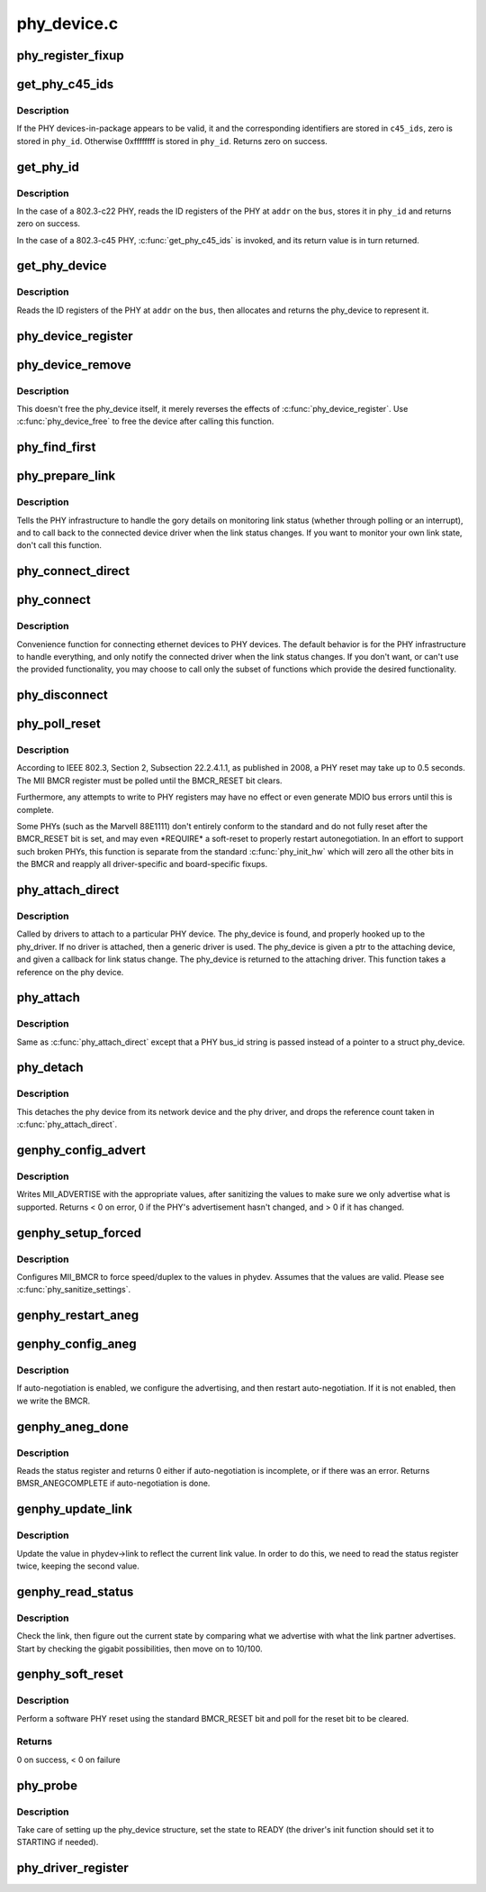 .. -*- coding: utf-8; mode: rst -*-

============
phy_device.c
============


.. _`phy_register_fixup`:

phy_register_fixup
==================

.. c:function:: int phy_register_fixup (const char *bus_id, u32 phy_uid, u32 phy_uid_mask, int (*run) (struct phy_device *)

    creates a new phy_fixup and adds it to the list

    :param const char \*bus_id:
        A string which matches phydev->mdio.dev.bus_id (or PHY_ANY_ID)

    :param u32 phy_uid:
        Used to match against phydev->phy_id (the UID of the PHY)
        It can also be PHY_ANY_UID

    :param u32 phy_uid_mask:
        Applied to phydev->phy_id and fixup->phy_uid before
        comparison

    :param int (\*run) (struct phy_device \*):
        The actual code to be run when a matching PHY is found



.. _`get_phy_c45_ids`:

get_phy_c45_ids
===============

.. c:function:: int get_phy_c45_ids (struct mii_bus *bus, int addr, u32 *phy_id, struct phy_c45_device_ids *c45_ids)

    reads the specified addr for its 802.3-c45 IDs.

    :param struct mii_bus \*bus:
        the target MII bus

    :param int addr:
        PHY address on the MII bus

    :param u32 \*phy_id:
        where to store the ID retrieved.

    :param struct phy_c45_device_ids \*c45_ids:
        where to store the c45 ID information.



.. _`get_phy_c45_ids.description`:

Description
-----------

If the PHY devices-in-package appears to be valid, it and the
corresponding identifiers are stored in ``c45_ids``\ , zero is stored
in ``phy_id``\ .  Otherwise 0xffffffff is stored in ``phy_id``\ .  Returns
zero on success.



.. _`get_phy_id`:

get_phy_id
==========

.. c:function:: int get_phy_id (struct mii_bus *bus, int addr, u32 *phy_id, bool is_c45, struct phy_c45_device_ids *c45_ids)

    reads the specified addr for its ID.

    :param struct mii_bus \*bus:
        the target MII bus

    :param int addr:
        PHY address on the MII bus

    :param u32 \*phy_id:
        where to store the ID retrieved.

    :param bool is_c45:
        If true the PHY uses the 802.3 clause 45 protocol

    :param struct phy_c45_device_ids \*c45_ids:
        where to store the c45 ID information.



.. _`get_phy_id.description`:

Description
-----------

In the case of a 802.3-c22 PHY, reads the ID registers
of the PHY at ``addr`` on the ``bus``\ , stores it in ``phy_id`` and returns
zero on success.

In the case of a 802.3-c45 PHY, :c:func:`get_phy_c45_ids` is invoked, and
its return value is in turn returned.



.. _`get_phy_device`:

get_phy_device
==============

.. c:function:: struct phy_device *get_phy_device (struct mii_bus *bus, int addr, bool is_c45)

    reads the specified PHY device and returns its @phy_device struct

    :param struct mii_bus \*bus:
        the target MII bus

    :param int addr:
        PHY address on the MII bus

    :param bool is_c45:
        If true the PHY uses the 802.3 clause 45 protocol



.. _`get_phy_device.description`:

Description
-----------

Reads the ID registers of the PHY at ``addr`` on the
``bus``\ , then allocates and returns the phy_device to represent it.



.. _`phy_device_register`:

phy_device_register
===================

.. c:function:: int phy_device_register (struct phy_device *phydev)

    Register the phy device on the MDIO bus

    :param struct phy_device \*phydev:
        phy_device structure to be added to the MDIO bus



.. _`phy_device_remove`:

phy_device_remove
=================

.. c:function:: void phy_device_remove (struct phy_device *phydev)

    Remove a previously registered phy device from the MDIO bus

    :param struct phy_device \*phydev:
        phy_device structure to remove



.. _`phy_device_remove.description`:

Description
-----------

This doesn't free the phy_device itself, it merely reverses the effects
of :c:func:`phy_device_register`. Use :c:func:`phy_device_free` to free the device
after calling this function.



.. _`phy_find_first`:

phy_find_first
==============

.. c:function:: struct phy_device *phy_find_first (struct mii_bus *bus)

    finds the first PHY device on the bus

    :param struct mii_bus \*bus:
        the target MII bus



.. _`phy_prepare_link`:

phy_prepare_link
================

.. c:function:: void phy_prepare_link (struct phy_device *phydev, void (*handler) (struct net_device *)

    prepares the PHY layer to monitor link status

    :param struct phy_device \*phydev:
        target phy_device struct

    :param void (\*handler) (struct net_device \*):
        callback function for link status change notifications



.. _`phy_prepare_link.description`:

Description
-----------

Tells the PHY infrastructure to handle the
gory details on monitoring link status (whether through
polling or an interrupt), and to call back to the
connected device driver when the link status changes.
If you want to monitor your own link state, don't call
this function.



.. _`phy_connect_direct`:

phy_connect_direct
==================

.. c:function:: int phy_connect_direct (struct net_device *dev, struct phy_device *phydev, void (*handler) (struct net_device *, phy_interface_t interface)

    connect an ethernet device to a specific phy_device

    :param struct net_device \*dev:
        the network device to connect

    :param struct phy_device \*phydev:
        the pointer to the phy device

    :param void (\*handler) (struct net_device \*):
        callback function for state change notifications

    :param phy_interface_t interface:
        PHY device's interface



.. _`phy_connect`:

phy_connect
===========

.. c:function:: struct phy_device *phy_connect (struct net_device *dev, const char *bus_id, void (*handler) (struct net_device *, phy_interface_t interface)

    connect an ethernet device to a PHY device

    :param struct net_device \*dev:
        the network device to connect

    :param const char \*bus_id:
        the id string of the PHY device to connect

    :param void (\*handler) (struct net_device \*):
        callback function for state change notifications

    :param phy_interface_t interface:
        PHY device's interface



.. _`phy_connect.description`:

Description
-----------

Convenience function for connecting ethernet
devices to PHY devices.  The default behavior is for
the PHY infrastructure to handle everything, and only notify
the connected driver when the link status changes.  If you
don't want, or can't use the provided functionality, you may
choose to call only the subset of functions which provide
the desired functionality.



.. _`phy_disconnect`:

phy_disconnect
==============

.. c:function:: void phy_disconnect (struct phy_device *phydev)

    disable interrupts, stop state machine, and detach a PHY device

    :param struct phy_device \*phydev:
        target phy_device struct



.. _`phy_poll_reset`:

phy_poll_reset
==============

.. c:function:: int phy_poll_reset (struct phy_device *phydev)

    Safely wait until a PHY reset has properly completed

    :param struct phy_device \*phydev:
        The PHY device to poll



.. _`phy_poll_reset.description`:

Description
-----------

According to IEEE 802.3, Section 2, Subsection 22.2.4.1.1, as
published in 2008, a PHY reset may take up to 0.5 seconds.  The MII BMCR
register must be polled until the BMCR_RESET bit clears.

Furthermore, any attempts to write to PHY registers may have no effect
or even generate MDIO bus errors until this is complete.

Some PHYs (such as the Marvell 88E1111) don't entirely conform to the
standard and do not fully reset after the BMCR_RESET bit is set, and may
even \*REQUIRE\* a soft-reset to properly restart autonegotiation.  In an
effort to support such broken PHYs, this function is separate from the
standard :c:func:`phy_init_hw` which will zero all the other bits in the BMCR
and reapply all driver-specific and board-specific fixups.



.. _`phy_attach_direct`:

phy_attach_direct
=================

.. c:function:: int phy_attach_direct (struct net_device *dev, struct phy_device *phydev, u32 flags, phy_interface_t interface)

    attach a network device to a given PHY device pointer

    :param struct net_device \*dev:
        network device to attach

    :param struct phy_device \*phydev:
        Pointer to phy_device to attach

    :param u32 flags:
        PHY device's dev_flags

    :param phy_interface_t interface:
        PHY device's interface



.. _`phy_attach_direct.description`:

Description
-----------

Called by drivers to attach to a particular PHY
device. The phy_device is found, and properly hooked up
to the phy_driver.  If no driver is attached, then a
generic driver is used.  The phy_device is given a ptr to
the attaching device, and given a callback for link status
change.  The phy_device is returned to the attaching driver.
This function takes a reference on the phy device.



.. _`phy_attach`:

phy_attach
==========

.. c:function:: struct phy_device *phy_attach (struct net_device *dev, const char *bus_id, phy_interface_t interface)

    attach a network device to a particular PHY device

    :param struct net_device \*dev:
        network device to attach

    :param const char \*bus_id:
        Bus ID of PHY device to attach

    :param phy_interface_t interface:
        PHY device's interface



.. _`phy_attach.description`:

Description
-----------

Same as :c:func:`phy_attach_direct` except that a PHY bus_id
string is passed instead of a pointer to a struct phy_device.



.. _`phy_detach`:

phy_detach
==========

.. c:function:: void phy_detach (struct phy_device *phydev)

    detach a PHY device from its network device

    :param struct phy_device \*phydev:
        target phy_device struct



.. _`phy_detach.description`:

Description
-----------

This detaches the phy device from its network device and the phy
driver, and drops the reference count taken in :c:func:`phy_attach_direct`.



.. _`genphy_config_advert`:

genphy_config_advert
====================

.. c:function:: int genphy_config_advert (struct phy_device *phydev)

    sanitize and advertise auto-negotiation parameters

    :param struct phy_device \*phydev:
        target phy_device struct



.. _`genphy_config_advert.description`:

Description
-----------

Writes MII_ADVERTISE with the appropriate values,
after sanitizing the values to make sure we only advertise
what is supported.  Returns < 0 on error, 0 if the PHY's advertisement
hasn't changed, and > 0 if it has changed.



.. _`genphy_setup_forced`:

genphy_setup_forced
===================

.. c:function:: int genphy_setup_forced (struct phy_device *phydev)

    configures/forces speed/duplex from @phydev

    :param struct phy_device \*phydev:
        target phy_device struct



.. _`genphy_setup_forced.description`:

Description
-----------

Configures MII_BMCR to force speed/duplex
to the values in phydev. Assumes that the values are valid.
Please see :c:func:`phy_sanitize_settings`.



.. _`genphy_restart_aneg`:

genphy_restart_aneg
===================

.. c:function:: int genphy_restart_aneg (struct phy_device *phydev)

    Enable and Restart Autonegotiation

    :param struct phy_device \*phydev:
        target phy_device struct



.. _`genphy_config_aneg`:

genphy_config_aneg
==================

.. c:function:: int genphy_config_aneg (struct phy_device *phydev)

    restart auto-negotiation or write BMCR

    :param struct phy_device \*phydev:
        target phy_device struct



.. _`genphy_config_aneg.description`:

Description
-----------

If auto-negotiation is enabled, we configure the
advertising, and then restart auto-negotiation.  If it is not
enabled, then we write the BMCR.



.. _`genphy_aneg_done`:

genphy_aneg_done
================

.. c:function:: int genphy_aneg_done (struct phy_device *phydev)

    return auto-negotiation status

    :param struct phy_device \*phydev:
        target phy_device struct



.. _`genphy_aneg_done.description`:

Description
-----------

Reads the status register and returns 0 either if
auto-negotiation is incomplete, or if there was an error.
Returns BMSR_ANEGCOMPLETE if auto-negotiation is done.



.. _`genphy_update_link`:

genphy_update_link
==================

.. c:function:: int genphy_update_link (struct phy_device *phydev)

    update link status in @phydev

    :param struct phy_device \*phydev:
        target phy_device struct



.. _`genphy_update_link.description`:

Description
-----------

Update the value in phydev->link to reflect the
current link value.  In order to do this, we need to read
the status register twice, keeping the second value.



.. _`genphy_read_status`:

genphy_read_status
==================

.. c:function:: int genphy_read_status (struct phy_device *phydev)

    check the link status and update current link state

    :param struct phy_device \*phydev:
        target phy_device struct



.. _`genphy_read_status.description`:

Description
-----------

Check the link, then figure out the current state
by comparing what we advertise with what the link partner
advertises.  Start by checking the gigabit possibilities,
then move on to 10/100.



.. _`genphy_soft_reset`:

genphy_soft_reset
=================

.. c:function:: int genphy_soft_reset (struct phy_device *phydev)

    software reset the PHY via BMCR_RESET bit

    :param struct phy_device \*phydev:
        target phy_device struct



.. _`genphy_soft_reset.description`:

Description
-----------

Perform a software PHY reset using the standard
BMCR_RESET bit and poll for the reset bit to be cleared.



.. _`genphy_soft_reset.returns`:

Returns
-------

0 on success, < 0 on failure



.. _`phy_probe`:

phy_probe
=========

.. c:function:: int phy_probe (struct device *dev)

    probe and init a PHY device

    :param struct device \*dev:
        device to probe and init



.. _`phy_probe.description`:

Description
-----------

Take care of setting up the phy_device structure,
set the state to READY (the driver's init function should
set it to STARTING if needed).



.. _`phy_driver_register`:

phy_driver_register
===================

.. c:function:: int phy_driver_register (struct phy_driver *new_driver, struct module *owner)

    register a phy_driver with the PHY layer

    :param struct phy_driver \*new_driver:
        new phy_driver to register

    :param struct module \*owner:
        module owning this PHY

